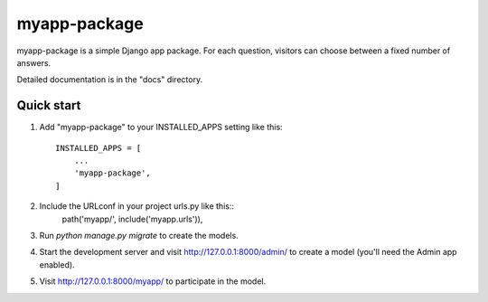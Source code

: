=====
myapp-package
=====

myapp-package is a simple Django app package. For each question, visitors can choose between a fixed number of answers.

Detailed documentation is in the "docs" directory.

Quick start
-----------

1. Add "myapp-package" to your INSTALLED_APPS setting like this::

    INSTALLED_APPS = [
        ...
        'myapp-package',
    ]

2. Include the URLconf in your project urls.py like this::
    path('myapp/', include('myapp.urls')),

3. Run `python manage.py migrate` to create the models.

4. Start the development server and visit http://127.0.0.1:8000/admin/              to create a model (you'll need the Admin app enabled).

5. Visit http://127.0.0.1:8000/myapp/ to participate in the model.
